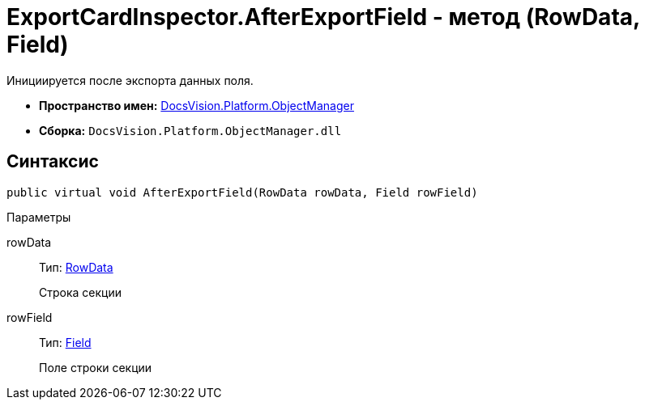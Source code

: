 = ExportCardInspector.AfterExportField - метод (RowData, Field)

Инициируется после экспорта данных поля.

* *Пространство имен:* xref:api/DocsVision/Platform/ObjectManager/ObjectManager_NS.adoc[DocsVision.Platform.ObjectManager]
* *Сборка:* `DocsVision.Platform.ObjectManager.dll`

== Синтаксис

[source,csharp]
----
public virtual void AfterExportField(RowData rowData, Field rowField)
----

Параметры

rowData::
Тип: xref:api/DocsVision/Platform/ObjectManager/RowData_CL.adoc[RowData]
+
Строка секции
rowField::
Тип: xref:api/DocsVision/Platform/ObjectManager/Metadata/Field_CL.adoc[Field]
+
Поле строки секции
